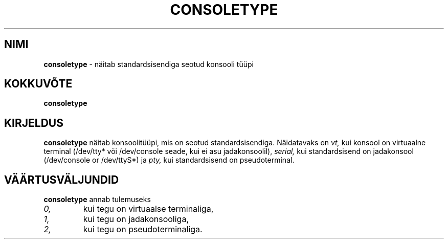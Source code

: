 .TH "CONSOLETYPE" "1" "Red Hat, Inc" "RH" "\""
.SH "NIMI"
.B consoletype
\- näitab standardsisendiga seotud konsooli tüüpi
.SH "KOKKUVÕTE"
.B consoletype
.SH "KIRJELDUS"
.B consoletype
näitab konsoolitüüpi, mis on seotud standardsisendiga. Näidatavaks on 
.I vt,
kui konsool on virtuaalne terminal (/dev/tty* või /dev/console seade, kui ei asu jadakonsoolil),
.I serial,
kui standardsisend on jadakonsool (/dev/console or /dev/ttyS*) ja
.I pty,
kui standardsisend on pseudoterminal.
.SH "VÄÄRTUSVÄLJUNDID"
.B consoletype
annab tulemuseks
.TP 
.I 0,
kui tegu on virtuaalse terminaliga,
.TP 
.I 1,
kui tegu on jadakonsooliga,
.TP 
.I 2,
kui tegu on pseudoterminaliga.
